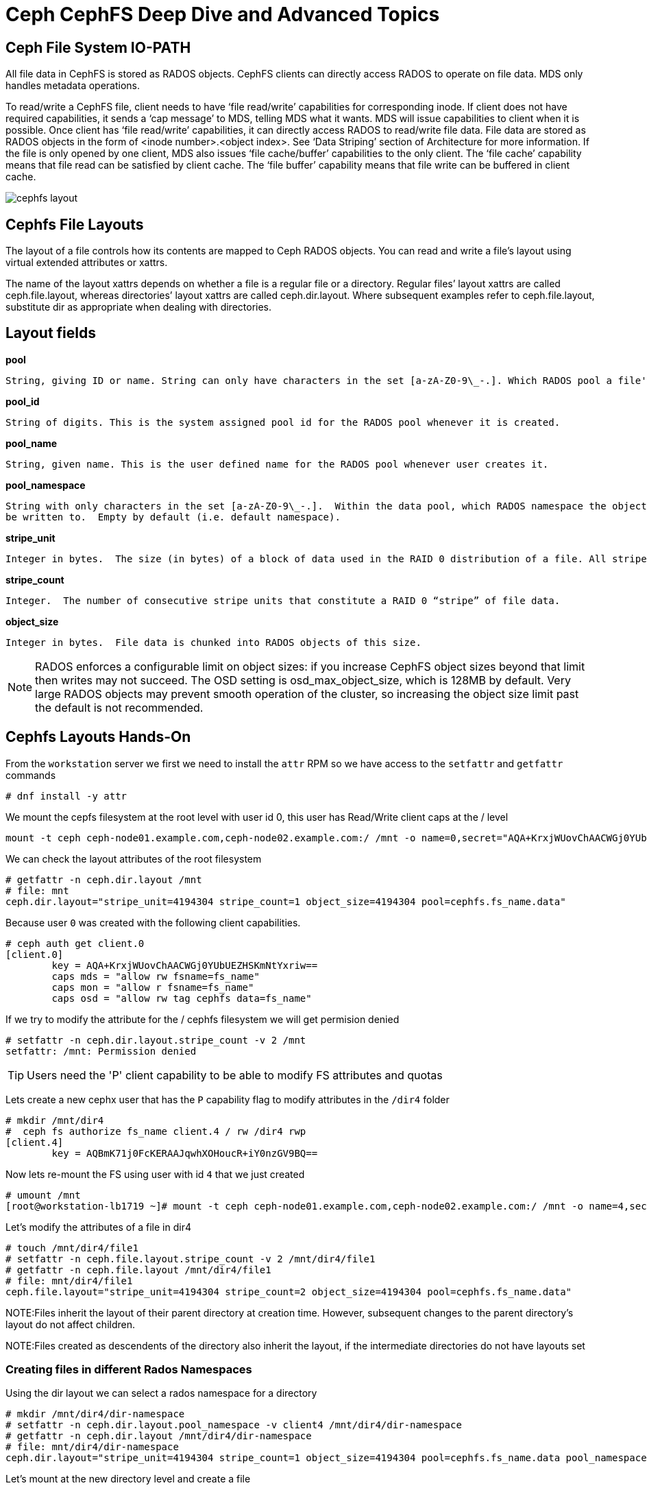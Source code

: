 = Ceph CephFS Deep Dive and Advanced Topics

== Ceph File System IO-PATH

All file data in CephFS is stored as RADOS objects. CephFS clients can directly access RADOS to operate on file data. MDS only handles metadata operations.

To read/write a CephFS file, client needs to have ‘file read/write’ capabilities for corresponding inode. If client does not have required capabilities, it sends a ‘cap message’ to MDS, telling MDS what it wants. MDS will issue capabilities to client when it is possible. Once client has ‘file read/write’ capabilities, it can directly access RADOS to read/write file data. File data are stored as RADOS objects in the form of <inode number>.<object index>. See ‘Data Striping’ section of Architecture for more information. If the file is only opened by one client, MDS also issues ‘file cache/buffer’ capabilities to the only client. The ‘file cache’ capability means that file read can be satisfied by client cache. The ‘file buffer’ capability means that file write can be buffered in client cache.

image:::cephfs_io_path.png[cephfs layout]

== Cephfs File Layouts

The layout of a file controls how its contents are mapped to Ceph RADOS objects. You can read and write a file’s layout using virtual extended attributes or xattrs.

The name of the layout xattrs depends on whether a file is a regular file or a directory. Regular files’ layout xattrs are called ceph.file.layout, whereas directories’ layout xattrs are called ceph.dir.layout. Where subsequent examples refer to ceph.file.layout, substitute dir as appropriate when dealing with directories.

Layout fields
-------------

*pool*

    String, giving ID or name. String can only have characters in the set [a-zA-Z0-9\_-.]. Which RADOS pool a file's data objects will be stored in.

*pool_id*

    String of digits. This is the system assigned pool id for the RADOS pool whenever it is created.

*pool_name*

    String, given name. This is the user defined name for the RADOS pool whenever user creates it.

*pool_namespace*

    String with only characters in the set [a-zA-Z0-9\_-.].  Within the data pool, which RADOS namespace the objects will
    be written to.  Empty by default (i.e. default namespace).

*stripe_unit*

    Integer in bytes.  The size (in bytes) of a block of data used in the RAID 0 distribution of a file. All stripe units for a file have equal size. The last stripe unit is typically incomplete–i.e. it represents the data at the end of the file as well as unused “space” beyond it up to the end of the fixed stripe unit size.


*stripe_count*

    Integer.  The number of consecutive stripe units that constitute a RAID 0 “stripe” of file data.

*object_size*

    Integer in bytes.  File data is chunked into RADOS objects of this size.


[NOTE]
====
RADOS enforces a configurable limit on object sizes: if you increase CephFS object sizes beyond that limit then writes may not succeed. The OSD setting is osd_max_object_size, which is 128MB by default. Very large RADOS objects may prevent smooth operation of the cluster, so increasing the object size limit past the default is not recommended.
====


== Cephfs Layouts Hands-On

From the `workstation` server we first we need to install the `attr` RPM so we have access to the `setfattr` and
`getfattr` commands

----
# dnf install -y attr
----

We mount the cepfs filesystem at the root level with user id 0, this user has
Read/Write client caps at the / level

----
mount -t ceph ceph-node01.example.com,ceph-node02.example.com:/ /mnt -o name=0,secret="AQA+KrxjWUovChAACWGj0YUbUEZHSKmNtYxriw=="
----

We can check the layout attributes of the root filesystem 

----
# getfattr -n ceph.dir.layout /mnt
# file: mnt
ceph.dir.layout="stripe_unit=4194304 stripe_count=1 object_size=4194304 pool=cephfs.fs_name.data"
----

Because user `0` was created with the following client capabilities.

----
# ceph auth get client.0
[client.0]
	key = AQA+KrxjWUovChAACWGj0YUbUEZHSKmNtYxriw==
	caps mds = "allow rw fsname=fs_name"
	caps mon = "allow r fsname=fs_name"
	caps osd = "allow rw tag cephfs data=fs_name"
----

If we try to modify the attribute for the / cephfs filesystem we will get
permision denied

----
# setfattr -n ceph.dir.layout.stripe_count -v 2 /mnt
setfattr: /mnt: Permission denied
----

TIP: Users need the 'P' client capability to be able to modify FS attributes
and quotas


Lets create a new cephx user that has the `P` capability flag to modify
attributes in the `/dir4` folder

----
# mkdir /mnt/dir4
#  ceph fs authorize fs_name client.4 / rw /dir4 rwp
[client.4]
	key = AQBmK71j0FcKERAAJqwhXOHoucR+iY0nzGV9BQ==
----

Now lets re-mount the FS using user with id `4` that we just created

----
# umount /mnt
[root@workstation-lb1719 ~]# mount -t ceph ceph-node01.example.com,ceph-node02.example.com:/ /mnt -o name=4,secret="AQBmK71j0FcKERAAJqwhXOHoucR+iY0nzGV9BQ=="
----

Let's modify the attributes of a file in dir4

----
# touch /mnt/dir4/file1
# setfattr -n ceph.file.layout.stripe_count -v 2 /mnt/dir4/file1
# getfattr -n ceph.file.layout /mnt/dir4/file1 
# file: mnt/dir4/file1
ceph.file.layout="stripe_unit=4194304 stripe_count=2 object_size=4194304 pool=cephfs.fs_name.data"
----

NOTE:Files inherit the layout of their parent directory at creation time. However, subsequent changes to the parent directory’s layout do not affect children.

NOTE:Files created as descendents of the directory also inherit the layout, if the intermediate directories do not have layouts set

=== Creating files in different Rados Namespaces

Using the dir layout we can select a rados namespace for a directory

----
# mkdir /mnt/dir4/dir-namespace
# setfattr -n ceph.dir.layout.pool_namespace -v client4 /mnt/dir4/dir-namespace
# getfattr -n ceph.dir.layout /mnt/dir4/dir-namespace
# file: mnt/dir4/dir-namespace
ceph.dir.layout="stripe_unit=4194304 stripe_count=1 object_size=4194304 pool=cephfs.fs_name.data pool_namespace=client4"
----

Let's mount at the new directory level and create a file 

----
# umount /mnt
# mount -t ceph ceph-node01.example.com,ceph-node02.example.com:/dir4/dir-namespace /mnt -o name=4,secret="AQBmK71j0FcKERAAJqwhXOHoucR+iY0nzGV9BQ=="
# echo "Here we go" > /mnt/file-in-namespace
# getfattr -n ceph.file.layout /mnt/file-in-namespace
# file: mnt/file-in-namespace
ceph.file.layout="stripe_unit=4194304 stripe_count=1 object_size=4194304 pool=cephfs.fs_name.data pool_namespace=client4"
----

If we check at the rados level we can see that the new file is created in the
client4 rados namespace, there is no data on the default namespace for the data
cephfs pool

----
# rados ls -p cephfs.fs_name.data
#
# rados ls -p cephfs.fs_name.data -N client4
10000000003.00000000
# echo "Here we go 2" > /mnt/file-in-namespace2
# rados ls -p cephfs.fs_name.data --all
client4	10000000003.00000000
client4	10000000004.00000000
----

=== Adding a different pool to a path in a filesystem

We are going to create a new EC cephfs data pool and use it in our cephfs
`fs_name` filesystem

----
# ceph osd pool create cephfs-data-ec 16 erasure
pool 'cephfs-data-ec' created
# ceph osd pool set cephfs-data-ec allow_ec_overwrites true
set pool 5 allow_ec_overwrites to true
# ceph osd pool application enable cephfs-data-ec cephfs
enabled application 'cephfs' on pool 'cephfs-data-ec'
----

Lets add the new pool to our filesystem

----
# ceph fs add_data_pool fs_name cephfs-data-ec
added data pool 5 to fsmap
----

We create a new user that is going to have permissions to access the new
filesystem directory that will map to the new EC pool we created

----
# ceph auth get-or-create client.ec mon 'allow r' mds 'allow r, allow rw path=/clientec' osd 'allow rw pool=cephfs-data-ec'
[client.ec]
	key = AQDpSr1jQm/yGBAAst+6elZFUY3BIZqeySZZ+w==
----

Let's mount the Cephfs root filesystem with the admin key, so we can modify the
layout properties for the fs directory `/clientec`


----
# umount /mnt
# cat /etc/ceph/ceph.client.admin.keyring | grep key
	key = AQDQBLxjayHzNRAAfyt3lqvdAK6kQLN4QgQTSg==
# mount -t ceph ceph-node01.example.com,ceph-node02.example.com:/ /mnt -o name=admin,secret="AQDQBLxjayHzNRAAfyt3lqvdAK6kQLN4QgQTSg=="
----

Let's create the directory `/clientec` and change the attributes, so we use a
rados namespace called `clientec` inside the new pool `cephfs-data-ec`

----
# mkdir /mnt/clientec
# setfattr -n ceph.dir.layout.pool_namespace -v clientec /mnt/clientec
# setfattr -n ceph.dir.layout.pool -v cephfs-data-ec /mnt/clientec
----

Now let's mount the direcory with the client.ec we created before, and by
creating a file we can check that the file went to the rados namespace called `clientec` inside the new pool `cephfs-data-ec`

----
# mount -t ceph ceph-node01.example.com,ceph-node02.example.com:/clientec /mnt -o name=ec,secret="AQDpSr1jQm/yGBAAst+6elZFUY3BIZqeySZZ+w=="
# echo "Here we go 2" > /mnt/file-in-ecpool
# rados ls -p cephfs-data-ec --all
clientec	10000000006.00000000
----


== CephFS Quotas

=== *Quota Restrictions*

Quotas are cooperative and non-adversarial. CephFS quotas rely on the cooperation of the client who is mounting the file system to stop writers when a limit is reached. A modified or adversarial client cannot be prevented from writing as much data as it needs. Quotas should not be relied on to prevent filling the system in environments where the clients are fully untrusted.

Quotas are imprecise. Processes that are writing to the file system will be stopped a short time after the quota limit is reached. They will inevitably be allowed to write some amount of data over the configured limit. How far over the quota they are able to go depends primarily on the amount of time, not the amount of data. Generally speaking writers will be stopped within 10s of seconds of crossing the configured limit.

Quotas are implemented in the kernel client 4.17 and higher. Quotas are supported by the userspace client (libcephfs, ceph-fuse). Linux kernel clients >= 4.17 support CephFS quotas but only on mimic+ clusters. Kernel clients (even recent versions) will fail to handle quotas on older clusters, even if they may be able to set the quotas extended attributes.

Quotas must be configured carefully when used with path-based mount restrictions. The client needs to have access to the directory inode on which quotas are configured in order to enforce them. If the client has restricted access to a specific path (e.g., /home/user) based on the MDS capability, and a quota is configured on an ancestor directory they do not have access to (e.g., /home), the client will not enforce it. When using path-based access restrictions be sure to configure the quota on the directory the client is restricted too (e.g., /home/user) or something nested beneath it.

=== *Example*

As the admin user, let's mount the Filesystem

----
# umount /mnt
# mount -t ceph ceph-node01.example.com,ceph-node02.example.com:/ /mnt -o name=admin,secret="AQDQBLxjayHzNRAAfyt3lqvdAK6kQLN4QgQTSg=="
----

And we set a quota of 10MB max in size and a max of 10 files on the root of
the filesystem

----
# setfattr -n ceph.quota.max_bytes -v 10000000 /mnt
# setfattr -n ceph.quota.max_files -v 10 /mnt
# getfattr -n ceph.quota.max_bytes /mnt
ceph.quota.max_bytes="10000000"
----

If we check with the `df` command we can see the available space is the one we have specified with the quota

----
# df -h /mnt/clientec
Filesystem                     Size  Used Avail Use% Mounted on
192.168.56.61,192.168.56.62:/  8.0M     0  8.0M   0% /mnt
----

If we now try to exeed the file count quota or max space, we can see it takes some time to
sync and block the writes as it specifies in the second point of the quota
restrictions

----
# for i in {1..1000};do touch /mnt/file-${i}.txt;done
touch: cannot touch '/mnt/file-503.txt': Disk quota exceeded
touch: cannot touch '/mnt/file-504.txt': Disk quota exceeded

# dd if=/dev/zero of=/mnt/test-quota bs=1M count=100
dd: error writing '/mnt/test-quota': Disk quota exceeded
14+0 records in
13+0 records out
13631488 bytes (14 MB, 13 MiB) copied, 0.0367228 s, 371 MB/s

# df -h /mnt/
Filesystem                     Size  Used Avail Use% Mounted on
192.168.56.61,192.168.56.62:/  8.0M  8.0M     0 100% /mnt
----

To remove the Quotas

----
# setfattr -n ceph.quota.max_files -v 0 /mnt/
# setfattr -n ceph.quota.max_bytes -v 0 /mnt/
----

== MDS High Availability

If an MDS daemon stops communicating with the cluster’s monitors, the monitors will wait mds_beacon_grace seconds (default 15) before marking the daemon as laggy. If a standby MDS is available, the monitor will immediately replace the laggy daemon.

Each file system may specify a minimum number of standby daemons in order to be considered healthy. This number includes daemons in the standby-replay state waiting for a rank to fail. Note that a standby-replay daemon will not be assigned to take over a failure for another rank or a failure in a different CephFS file system). The pool of standby daemons not in replay counts towards any file system count.

Each file system may set the desired number of standby daemons by setting the
`ceph fs set <fs name> standby_count_wanted <count>` command.

By default it's set to 1, if we for example increase it to two, wi will get a
new MDS daemon deployed as standby

----
# ceph fs get fs_name | grep standby_count_wanted
standby_count_wanted	1
# ceph fs status
fs_name - 1 clients
=======
RANK  STATE            MDS               ACTIVITY     DNS    INOS   DIRS   CAPS
 0    active  fs_name.proxy01.bbnkcu  Reqs:    0 /s   520     21     15      1
        POOL           TYPE     USED  AVAIL
cephfs.fs_name.meta  metadata  10.5M  9695M
cephfs.fs_name.data    data    39.0M  9695M
   cephfs-data-ec      data    12.0k  18.9G
       STANDBY MDS
fs_name.ceph-node01.uygvno  <------ We have one MDS daemon as standby
MDS version: ceph version 16.2.8-85.el8cp (0bdc6db9a80af40dd496b05674a938d406a9f6f5) pacific (stable)
----

Because we configured the MDS service placement to a count of two and with
dedicated hosts `ceph-node01,proxy01`, ceph can't add a new MDS daemon to
fulfill the requirement of two `standby_count_wanted` per Filesystem.

----
# ceph -s
  cluster:
    id:     e6c62efc-9016-11ed-b206-2cc26078e4ef
    health: HEALTH_WARN
            insufficient standby MDS daemons available
----

We are going to modify our MDS service configuration, to add one more host into
the placement, let's use a spec file for a change.


----
# ceph orch ls mds mds.fs_name --export | tee mds.yaml
service_type: mds
service_id: fs_name
service_name: mds.fs_name
placement:
  count: 2
  hosts:
  - ceph-node01
  - proxy01
----

Once we have exported the config to a file open with an editor and increment
the `count: 3` and the `hosts:` with ceph-node02

----
# vi mds.yaml
# cat mds.yaml
service_type: mds
service_id: fs_name
service_name: mds.fs_name
placement:
  count: 3
  hosts:
  - ceph-node01
  - ceph-node02
  - proxy01
----

Apply the config(we can use dry-run option if we want)

----
ceph orch apply -i mds.yaml
Scheduled mds.fs_name update...
----

Lets check if we now have 2 standby MDS demons

----
# ceph -s | grep mds
    mds: 1/1 daemons up, 2 standby
# ceph orch ps | grep mds
mds.fs_name.ceph-node01.uygvno  ceph-node01               running (10h)     8m ago   7h    37.3M        -  16.2.8-85.el8cp  b2c997ff1898  d6169aee0209  
mds.fs_name.ceph-node02.kxxoad  ceph-node02               running (68s)    63s ago  68s    32.7M        -  16.2.8-85.el8cp  b2c997ff1898  6ba364178785  
mds.fs_name.proxy01.bbnkcu      proxy01                   running (14h)     9m ago   6h    70.5M        -  16.2.8-85.el8cp  b2c997ff1898  df91160e7fa6
# ceph fs status
fs_name - 1 clients
=======
RANK  STATE            MDS               ACTIVITY     DNS    INOS   DIRS   CAPS
 0    active  fs_name.proxy01.bbnkcu  Reqs:    0 /s   520     21     15      1
        POOL           TYPE     USED  AVAIL
cephfs.fs_name.meta  metadata  10.5M  9694M
cephfs.fs_name.data    data    39.0M  9694M
   cephfs-data-ec      data    12.0k  18.9G
       STANDBY MDS
fs_name.ceph-node01.uygvno    <----------- 2 standby 
fs_name.ceph-node02.kxxoad    <-----------
MDS version: ceph version 16.2.8-85.el8cp (0bdc6db9a80af40dd496b05674a938d406a9f6f5) pacific (stable)
----


=== MDS configure Standby-replay

Each CephFS file system may be configured to add standby-replay daemons. These standby daemons follow the active MDS’s metadata journal in order to reduce failover time in the event that the active MDS becomes unavailable. Each active MDS may have only one standby-replay daemon following it.

[TIP]
====
Once an MDS has entered the standby-replay state, it will only be used as a standby for the rank that it is following. If another rank fails, this standby-replay daemon will not be used as a replacement, even if no other standbys are available. For this reason, it is advised that if standby-replay is used then every active MDS should have a standby-replay daemon.
====

Configuration of standby-replay on a file system is done using the below:

----
# ceph fs set fs_name allow_standby_replay true
# ceph -s | grep mds
    mds: 1/1 daemons up, 1 standby, 1 hot standby
# ceph fs status
fs_name - 0 clients
=======
RANK      STATE                  MDS                 ACTIVITY     DNS    INOS   DIRS   CAPS
 0        active      fs_name.ceph-node01.uygvno  Reqs:    0 /s  1022     21     15      0
0-s   standby-replay    fs_name.proxy01.bbnkcu    Evts:    0 /s  1013     12      6      0  <-------- New Standby reply for Rank 0
        POOL           TYPE     USED  AVAIL
cephfs.fs_name.meta  metadata  10.5M  9693M
cephfs.fs_name.data    data    39.0M  9693M
   cephfs-data-ec      data    12.0k  18.9G
       STANDBY MDS
fs_name.ceph-node02.kxxoad
----

=== MDS Stand-by Affinity
 
When failing over MDS daemons, a cluster’s monitors will prefer standby daemons with mds_join_fs equal to the file system name with the failed rank. If no standby exists with mds_join_fs equal to the file system name, it will choose an unqualified standby (no setting for mds_join_fs) for the replacement, or any other available standby, as a last resort. Note, this does not change the behavior that standby-replay daemons are always selected before other standbys.


We can check our current status with the `ceph fs dump` command, our standby
daemon `ceph-node02.kxxoad` currently doesn't have any affinity defined

----
# ceph fs dump | tail -7
[mds.fs_name.ceph-node01.uygvno{0:144102} state up:active seq 22 join_fscid=1 addr [v2:192.168.56.61:6800/1486188007,v1:192.168.56.61:6801/1486188007] compat {c=[1],r=[1],i=[7ff]}]
[mds.fs_name.proxy01.bbnkcu{0:144104} state up:standby-replay seq 1 join_fscid=1 addr [v2:192.168.56.24:6800/2208661102,v1:192.168.56.24:6801/2208661102] compat {c=[1],r=[1],i=[7ff]}]

Standby daemons:
[mds.fs_name.ceph-node02.kxxoad{-1:144140} state up:standby seq 1 join_fscid=1 addr [v2:192.168.56.62:6800/331662506,v1:192.168.56.62:6801/331662506] compat {c=[1],r=[1],i=[7ff]}]
----

Let's set the affinity for `ceph-node02.kxxoad` to our FS `fs_name`

----
# ceph config set mds.fs_name.ceph-node02.kxxoad  mds_join_fs fs_name
----

== Running more than one Active MDS per Filesystem

You should configure multiple active MDS daemons when your metadata performance is bottlenecked on the single MDS that runs by default.

Adding more daemons may not increase performance on all workloads. Typically, a single application running on a single client will not benefit from an increased number of MDS daemons unless the application is doing a lot of metadata operations in parallel.

Workloads that typically benefit from a larger number of active MDS daemons are those with many clients, perhaps working on many separate directories.

*Example*

First let's reduce the count of wanted stand by daemos, currently we have it
set to `2`

----
# ceph fs set fs_name  standby_count_wanted 1
----

Now let's modify the count and placement in the mds service spec file, I'm
taking out the host `ceph-node02` from the list:

----
# vi mds.yaml
# cat mds.yaml
service_type: mds
service_id: fs_name
service_name: mds.fs_name
placement:
  count: 2
  hosts:
  - ceph-node01
  - proxy01
# ceph orch apply -i mds.yaml
Scheduled mds.fs_name update...
----

Now we can check that we only have 2 daemons, one of them as a hot-standby

----
# ceph orch ps | grep mds
mds.fs_name.ceph-node01.uygvno  ceph-node01               running (56m)     5m ago  17h    39.4M        -  16.2.8-85.el8cp  b2c997ff1898  4711409b661d
mds.fs_name.proxy01.bbnkcu      proxy01                   running (56m)     5m ago  17h    53.3M        -  16.2.8-85.el8cp  b2c997ff1898  5030c8246c68
# ceph -s | grep mds
    mds: 1/1 daemons up, 1 hot standby
----

Now we can start with the configuration of a new Active MDS for our FS.

----
# ceph fs get fs_name | grep max_mds
max_mds	1
# ceph fs set fs_name max_mds 2
# ceph -s
  cluster:
    id:     e6c62efc-9016-11ed-b206-2cc26078e4ef
    health: HEALTH_WARN
            1 filesystem is online with fewer MDS than max_mds
----

We are missing one MDS daemon, to have 2 active MDS daemons, as we requested. Let's modify the spec again

----
# vi mds.yaml
# cat mds.yaml
service_type: mds
service_id: fs_name
service_name: mds.fs_name
placement:
  count: 3
  hosts:
  - ceph-node01
  - ceph-node02
  - proxy01
# ceph orch apply -i mds.yaml
Scheduled mds.fs_name update...
# ceph -s | grep mds
    mds: 2/2 daemons up, 1 hot standby
# ceph fs status
fs_name - 0 clients
=======
RANK      STATE                  MDS                 ACTIVITY     DNS    INOS   DIRS   CAPS  
 0        active      fs_name.ceph-node01.uygvno  Reqs:    0 /s  1022     21     15      0   
 1        active      fs_name.ceph-node02.jsvbzq  Reqs:    0 /s    10     13     11      0   
0-s   standby-replay    fs_name.proxy01.bbnkcu    Evts:    0 /s  1013     12      6      0   
----

[TIP] 
====
- *dns*: dentries. Dentries is a data structure which represents a directory or a folder.
- *inos*: inodes. Inode is a data structure which provides a representation of a file
====


Currently Rank0 with MDS `fs_name.ceph-node01.uygvno` has a standby daemon, but
out new MDS `fs_name.ceph-node02.jsvbzq` with rank1 has not standy daemon,
let's add one more MDS for standby.

NOTE: Even with multiple active MDS daemons, a highly available system still requires standby daemons to take over if any of the servers running an active daemon fail.

----
# vi mds.yaml
# cat mds.yaml
service_type: mds
service_id: fs_name
service_name: mds.fs_name
placement:
  count: 4
  hosts:
  - ceph-node01
  - ceph-node02
  - ceph-node03
  - proxy01
# ceph orch apply -i mds.yaml
# ceph orch ps | grep mds
mds.fs_name.ceph-node01.uygvno  ceph-node01               running (67m)     5m ago  17h    41.3M        -  16.2.8-85.el8cp  b2c997ff1898  4711409b661d
mds.fs_name.ceph-node02.jsvbzq  ceph-node02               running (6m)      6m ago   6m    15.8M        -  16.2.8-85.el8cp  b2c997ff1898  83f83ab42547
mds.fs_name.ceph-node03.zamikx  ceph-node03               running (27s)    24s ago  27s    22.1M        -  16.2.8-85.el8cp  b2c997ff1898  a62184868686
mds.fs_name.proxy01.bbnkcu      proxy01                   running (66m)     5m ago  17h    53.5M        -  16.2.8-85.el8cp  b2c997ff1898  5030c8246c68
# ceph fs status
fs_name - 0 clients
=======
RANK      STATE                  MDS                 ACTIVITY     DNS    INOS   DIRS   CAPS
 0        active      fs_name.ceph-node01.uygvno  Reqs:    0 /s  1022     21     15      0
 1        active      fs_name.ceph-node02.jsvbzq  Reqs:    0 /s    10     13     11      0
0-s   standby-replay    fs_name.proxy01.bbnkcu    Evts:    0 /s  1013     12      6      0
1-s   standby-replay  fs_name.ceph-node03.zamikx  Evts:    0 /s     0      3      1      0
----

In multiple active metadata server configurations, a balancer runs which works to spread metadata load evenly across the cluster. This usually works well enough for most users but sometimes it is desirable to override the dynamic balancer with explicit mappings of metadata to particular ranks. This can allow the administrator or users to evenly spread application load or limit impact of users’ metadata requests on the entire cluster.

image:::subtree-partitioning.svg[Subtree Partitioning]

Let's mount our FS with the admin user at the root of the FS

----
# mount -t ceph ceph-node01.example.com,ceph-node02.example.com:/ /mnt -o name=admin,secret="AQDQBLxjayHzNRAAfyt3lqvdAK6kQLN4QgQTSg=="
# ls -l /mnt
total 13312
drwxr-xr-x. 2 root root        1 Jan 10 06:41 clientec
drwxr-xr-x. 3 root root        2 Jan 10 05:45 dir4
-rw-r--r--. 1 root root 13631488 Jan 10 16:17 test-quota
----

Let's configure static pinning, `dir4` will go to `rank0` and `clientec` to `rank1`

----
# setfattr -n ceph.dir.pin -v 1 /mnt/dir4/
# setfattr -n ceph.dir.pin -v 0 /mnt/clientec/
# getfattr -n ceph.dir.pin /mnt/dir4
# file: mnt/dir4
ceph.dir.pin="1"
----

The problem with traditional subtree partitioning is that the workload growth by depth (across a single MDS) leads to a hotspot of activity. This results in lack of vertical scaling and wastage of non-busy resources/MDSs.

This led to the adoption of a more dynamic way of handling metadata: Dynamic
Subtree Partitioning, where load intensive portions of the directory hierarchy
from busy MDSs are migrated to non busy MDSs. , check out more information on
this https://docs.ceph.com/en/quincy/cephfs/multimds/#setting-subtree-partitioning-policies[upstream doc]


== MDS Cache

While the data for inodes in a Ceph file system is stored in RADOS and accessed by the clients directly, inode metadata and directory information is managed by the Ceph metadata server (MDS). The MDS’s act as mediator for all metadata related activity, storing the resulting information in a separate RADOS pool from the file data.

The Metadata Server coordinates a distributed cache among all MDS and CephFS clients. The cache serves to improve metadata access latency and allow clients to safely (coherently) mutate metadata state (e.g. via chmod). The MDS issues capabilities and directory entry leases to indicate what state clients may cache and what manipulations clients may perform (e.g. writing to a file).

A capability grants the client the ability to cache and possibly manipulate some portion of the data or metadata associated with the inode. When another client needs access to the same information, the MDS will revoke the capability and the client will eventually return it, along with an updated version of the inode’s metadata (in the event that it made changes to it while it held the capability).


. *mds_cache_memory_limit*
This sets a target maximum memory usage of the MDS cache and is the primary tunable to limit the MDS memory usage. The MDS will try to stay under a reservation of this limit (by default 95%; 1 - mds_cache_reservation) by trimming unused metadata in its cache and recalling cached items in the client caches. 

----
# ceph config get mds.fs_name.ceph-node01.uygvno mds_cache_memory_limit
4294967296    ----> 4GB
----

. *mds_cache_reservation*
The cache reservation (memory or inodes) for the MDS cache to maintain. Once the MDS begins dipping into its reservation, it will recall client state until its cache size shrinks to restore the reservation.

----
# ceph config get mds.fs_name.ceph-node01.uygvno mds_cache_reservation
0.050000   ----> 5%
----

 
== FS Volumes and Subvolumes

A single source of truth for CephFS exports is implemented in the volumes module of the Ceph Manager daemon (ceph-mgr). The OpenStack shared file system service (manila), Ceph Container Storage Interface (CSI), storage administrators among others can use the common CLI provided by the ceph-mgr volumes module to manage the CephFS exports.

The ceph-mgr volumes module implements the following file system export abstractions:

.FS volumes, an abstraction for CephFS file systems
.FS subvolumes, an abstraction for independent CephFS directory trees
.FS subvolume groups, an abstraction for a directory level higher than FS subvolumes to effect policies

NOTE: Volumes and Subvolumes are used by rook in turn by ODF & Fusion/ODF.

----
# ceph fs volume ls
[
    {
        "name": "fs_name"
    }
]
# ceph fs subvolume create fs_name subvol1 --namespace-isolated
# ceph fs subvolume ls fs_name
[
    {
        "name": "subvol1"
    }
]
# ceph fs subvolume authorize  fs_name subvol1 cli_sub
# ceph fs subvolume authorized_list fs_name subvol1
[
    {
        "subvol1": "rw"
    }
]
# ceph auth get client.cli_sub
[client.cli_sub]
	key = AQCvfL5jF5NLGBAATtMf58oSE8KInuRqgG4Lug==
	caps mds = "allow rw path=/volumes/_nogroup/subvol1/8ee41860-a331-4aae-b95c-1ba0540ae883"
	caps mon = "allow r"
	caps osd = "allow rw pool=cephfs.fs_name.data namespace=fsvolumens_subvol1"
# ceph fs subvolume getpath fs_name subvol1
/volumes/_nogroup/subvol1/8ee41860-a331-4aae-b95c-1ba0540ae883
# mount -t ceph ceph-node01.example.com,ceph-node02.example.com:/volumes/_nogroup/subvol1/8ee41860-a331-4aae-b95c-1ba0540ae883 /mnt -o name=cli_sub,secret="AQCvfL5jF5NLGBAATtMf58oSE8KInuRqgG4Lug=="
# touch /mnt/ok
#
----


